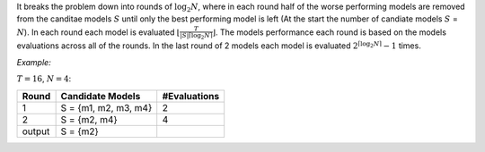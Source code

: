 It breaks the problem down into rounds of :math:`\log_2N`, where in each round 
half of the worse performing models are removed from the canditae models 
:math:`S` until only the best performing model is left (At the start the number 
of candiate models :math:`S` = :math:`N`). In each round each model is
evaluated :math:`\lfloor\frac{T}{|S|\lceil\log_2N\rceil}\rfloor`. The models 
performance each round is based on the models evaluations across all of the 
rounds. In the last round of 2 models each model is 
evaluated :math:`2^{\lceil\log_2N\rceil}-1` times. 

*Example:*

:math:`T=16`, :math:`N=4`:

+-------+----------------------+---------------+
| Round | Candidate Models     |  #Evaluations |
+=======+======================+===============+
| 1     | S = {m1, m2, m3, m4} | 2             |
+-------+----------------------+---------------+
| 2     | S = {m2, m4}         | 4             |
+-------+----------------------+---------------+
| output| S = {m2}             |               |
+-------+----------------------+---------------+